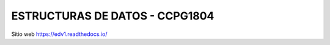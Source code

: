 ESTRUCTURAS DE DATOS - CCPG1804
=======================================

Sitio web 
https://edv1.readthedocs.io/
